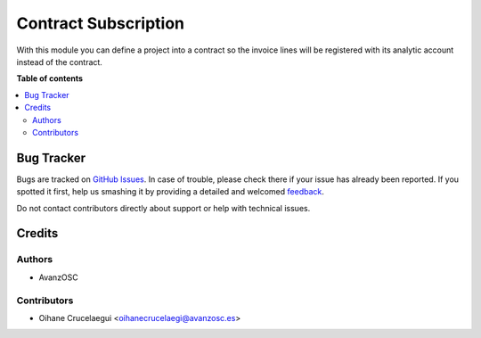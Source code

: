 =====================
Contract Subscription
=====================

.. |badge1| image:: https://img.shields.io/badge/licence-AGPL--3-blue.png
    :target: http://www.gnu.org/licenses/agpl-3.0-standalone.html
    :alt: License: AGPL-3
.. |badge2| image:: https://img.shields.io/badge/github-avanzosc%2Fodoo--addons-lightgray.png?logo=github
    :target: https://github.com/avanzosc/odoo-addons/tree/11.0/save_translation_file
    :alt: avanzosc/odoo-addons


|badge1| |badge2|

With this module you can define a project into a contract so the invoice lines
will be registered with its analytic account instead of the contract.

**Table of contents**

.. contents::
   :local:

Bug Tracker
===========

Bugs are tracked on `GitHub Issues <https://github.com/avanzosc/odoo-addons/issues>`_.
In case of trouble, please check there if your issue has already been reported.
If you spotted it first, help us smashing it by providing a detailed and welcomed
`feedback <https://github.com/avanzosc/odoo-addons/issues/new?body=module:%20contract_subscription%0Aversion:%2011.0%0A%0A**Steps%20to%20reproduce**%0A-%20...%0A%0A**Current%20behavior**%0A%0A**Expected%20behavior**>`_.

Do not contact contributors directly about support or help with technical issues.

Credits
=======

Authors
~~~~~~~

* AvanzOSC

Contributors
~~~~~~~~~~~~

* Oihane Crucelaegui <oihanecrucelaegi@avanzosc.es>
